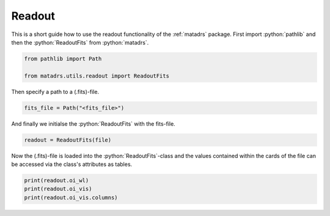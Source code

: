 .. role:: python(code)
   :language: python

=======
Readout
=======

This is a short guide how to use the readout functionality of the :ref:`matadrs` package.
First import :python:`pathlib` and then the :python:`ReadoutFits` from :python:`matadrs`.

.. code-block:: python

  from pathlib import Path

  from matadrs.utils.readout import ReadoutFits

Then specify a path to a (.fits)-file.

.. code-block:: python

  fits_file = Path("<fits_file>")

And finally we initialse the :python:`ReadoutFits` with the fits-file.

.. code-block:: python

  readout = ReadoutFits(file)

Now the (.fits)-file is loaded into the :python:`ReadoutFits`-class and the
values contained within the cards of the file can be accessed via the class's
attributes as tables.

.. code-block:: python

  print(readout.oi_wl)
  print(readout.oi_vis)
  print(readout.oi_vis.columns)
